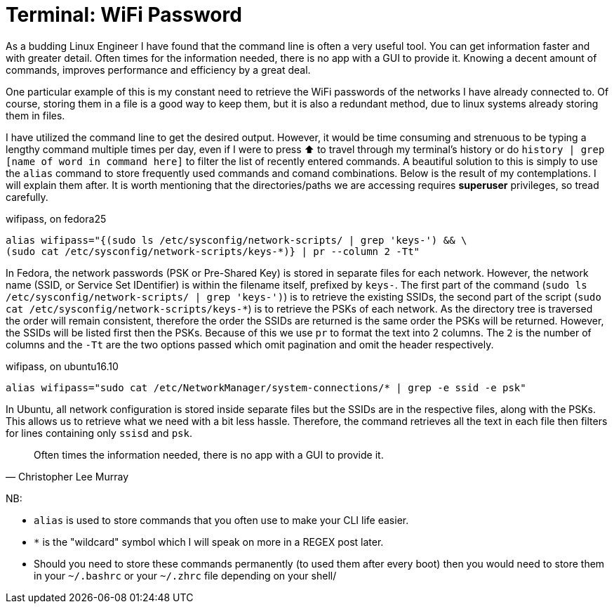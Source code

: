 = Terminal: WiFi Password
:hp-tags: fedora, ubuntu, linux, wifi, password, alias, cli, terminal

As a budding Linux Engineer I have found that the command line is often a very useful tool. You can get information faster and with greater detail. Often times for the information needed, there is no app with a GUI to provide it. Knowing a decent amount of commands, improves performance and efficiency by a great deal. 

One particular example of this is my constant need to retrieve the WiFi passwords of the networks I have already connected to. Of course, storing them in a file is a good way to keep them, but it is also a redundant method, due to linux systems already storing them in files.

I have utilized the command line to get the desired output. However, it would be time consuming and strenuous to be typing a lengthy command multiple times per day, even if I were to press ⬆ to travel through my terminal's history or do `history | grep [name of word in command here]` to filter the list of recently entered commands. A beautiful solution to this is simply to use the `alias` command to store frequently used commands and comand combinations. Below is the result of my contemplations. I will explain them after. It is worth mentioning that the directories/paths we are accessing requires *superuser* privileges, so tread carefully.

[[app-listing]]
[source,bash]
.wifipass, on fedora25
----
alias wifipass="{(sudo ls /etc/sysconfig/network-scripts/ | grep 'keys-') && \
(sudo cat /etc/sysconfig/network-scripts/keys-*)} | pr --column 2 -Tt"
----

In Fedora, the network passwords (PSK or Pre-Shared Key) is stored in separate files for each network. However, the network name (SSID, or Service Set IDentifier) is within the filename itself, prefixed by `keys-`. The first part of the command (`sudo ls /etc/sysconfig/network-scripts/ | grep 'keys-')`) is to retrieve the existing SSIDs, the second part of the script (`sudo cat /etc/sysconfig/network-scripts/keys-*`) is to retrieve the PSKs of each network. As the directory tree is traversed the order will remain consistent, therefore the order the SSIDs are returned is the same order the PSKs will be returned. However, the SSIDs will be listed first then the PSKs. Because of this we use `pr` to format the text into 2 columns. The `2` is the number of columns and the `-Tt` are the two options passed which omit pagination and omit the header respectively.

[[app-listing]]
[source,bash]
.wifipass, on ubuntu16.10
----
alias wifipass="sudo cat /etc/NetworkManager/system-connections/* | grep -e ssid -e psk"
----
In Ubuntu, all network configuration is stored inside separate files but the SSIDs are in the respective files, along with the PSKs. This allows us to retrieve what we need with a bit less hassle. Therefore, the command retrieves all the text in each file then filters for lines containing only `ssisd` and `psk`.


[quote, Christopher Lee Murray]
____
Often times the information needed, there is no app with a GUI to provide it.
____

[footer]
NB:

* `alias` is used to store commands that you often use to make your CLI life easier.
* `*` is the "wildcard" symbol which I will speak on more in a REGEX post later.
* Should you need to store these commands permanently (to used them after every boot) then you would need to store them in your `~/.bashrc` or your `~/.zhrc` file depending on your shell/
